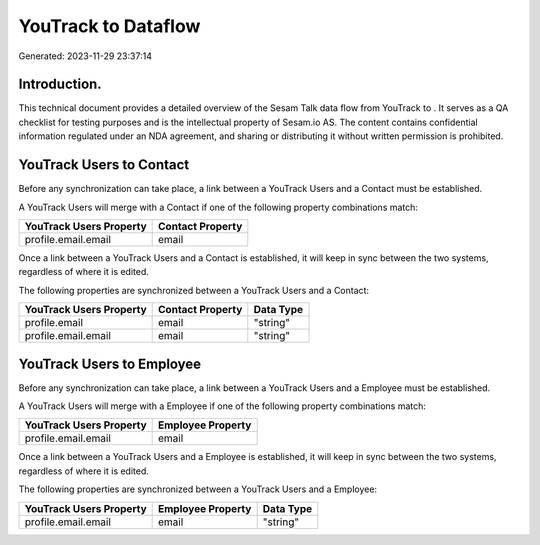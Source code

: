 =====================
YouTrack to  Dataflow
=====================

Generated: 2023-11-29 23:37:14

Introduction.
------------

This technical document provides a detailed overview of the Sesam Talk data flow from YouTrack to . It serves as a QA checklist for testing purposes and is the intellectual property of Sesam.io AS. The content contains confidential information regulated under an NDA agreement, and sharing or distributing it without written permission is prohibited.

YouTrack Users to  Contact
--------------------------
Before any synchronization can take place, a link between a YouTrack Users and a  Contact must be established.

A YouTrack Users will merge with a  Contact if one of the following property combinations match:

.. list-table::
   :header-rows: 1

   * - YouTrack Users Property
     -  Contact Property
   * - profile.email.email
     - email

Once a link between a YouTrack Users and a  Contact is established, it will keep in sync between the two systems, regardless of where it is edited.

The following properties are synchronized between a YouTrack Users and a  Contact:

.. list-table::
   :header-rows: 1

   * - YouTrack Users Property
     -  Contact Property
     -  Data Type
   * - profile.email
     - email
     - "string"
   * - profile.email.email
     - email
     - "string"


YouTrack Users to  Employee
---------------------------
Before any synchronization can take place, a link between a YouTrack Users and a  Employee must be established.

A YouTrack Users will merge with a  Employee if one of the following property combinations match:

.. list-table::
   :header-rows: 1

   * - YouTrack Users Property
     -  Employee Property
   * - profile.email.email
     - email

Once a link between a YouTrack Users and a  Employee is established, it will keep in sync between the two systems, regardless of where it is edited.

The following properties are synchronized between a YouTrack Users and a  Employee:

.. list-table::
   :header-rows: 1

   * - YouTrack Users Property
     -  Employee Property
     -  Data Type
   * - profile.email.email
     - email
     - "string"


